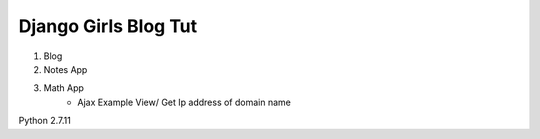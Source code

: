 ---------------------
Django Girls Blog Tut
---------------------

1. Blog
2. Notes App
3. Math App
	- Ajax Example View/ Get Ip address of domain name

Python 2.7.11
